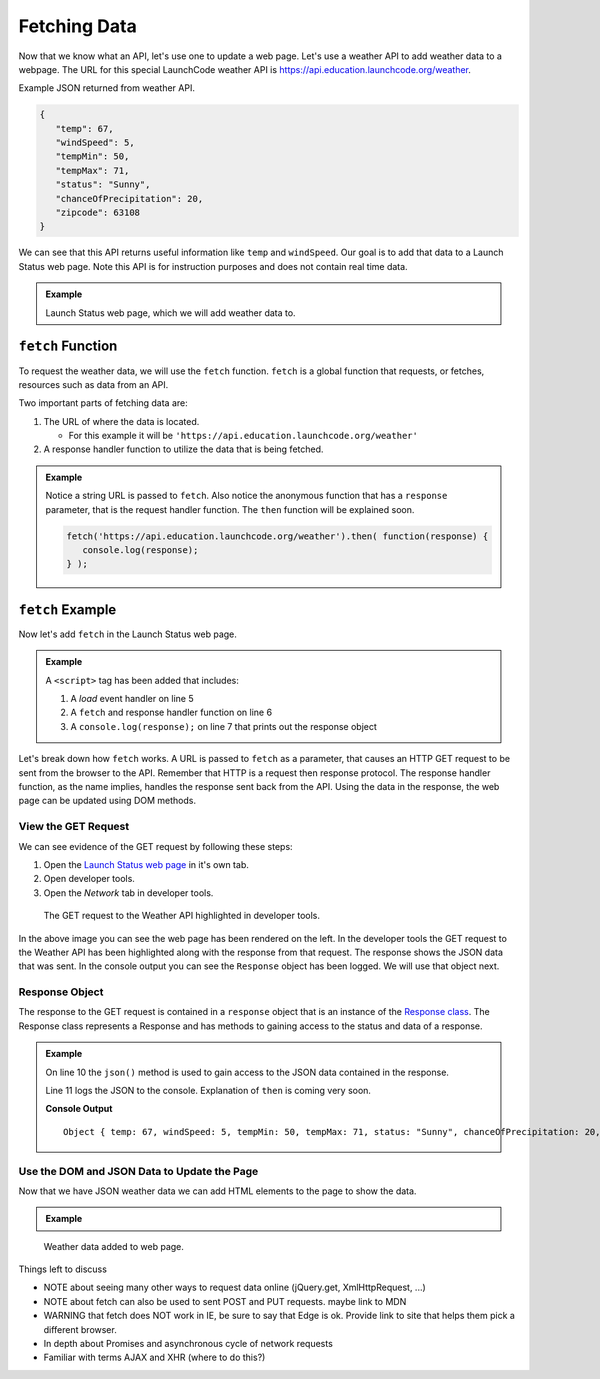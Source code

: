 Fetching Data
=============

Now that we know what an API, let's use one to update a web page. Let's use a weather API
to add weather data to a webpage. The URL for this special LaunchCode weather API is
`<https://api.education.launchcode.org/weather>`_.

Example JSON returned from weather API.

.. sourcecode:: js

   {
      "temp": 67,
      "windSpeed": 5,
      "tempMin": 50,
      "tempMax": 71,
      "status": "Sunny",
      "chanceOfPrecipitation": 20,
      "zipcode": 63108
   }

We can see that this API returns useful information like ``temp`` and ``windSpeed``. Our goal is to
add that data to a Launch Status web page. Note this API is for instruction purposes and does not
contain real time data.

.. admonition:: Example

   Launch Status web page, which we will add weather data to.

   .. sourcecode:: html
      :linenos:

      <!DOCTYPE html>
      <html>
         <head>
            <title>Launch Status</title>
         </head>
         <body>
            <h1>Launch Status</h1>
            <h3>Weather Conditions</h3>
            <div id="weather-conditions">
               <!-- TODO: dynamically add html about weather using data from API -->
            </div>
         </body>
      </html>


``fetch`` Function
------------------

.. index:: !fetch

To request the weather data, we will use the ``fetch`` function. ``fetch`` is a global
function that requests, or fetches, resources such as data from an API.

Two important parts of fetching data are:

1. The URL of where the data is located.

   * For this example it will be ``'https://api.education.launchcode.org/weather'``

2. A response handler function to utilize the data that is being fetched.

.. admonition:: Example

   Notice a string URL is passed to ``fetch``. Also notice the anonymous function that
   has a ``response`` parameter, that is the request handler function. The ``then``
   function will be explained soon.

   .. sourcecode:: js

      fetch('https://api.education.launchcode.org/weather').then( function(response) {
         console.log(response);
      } );


``fetch`` Example
-----------------

Now let's add ``fetch`` in the Launch Status web page.

.. admonition:: Example

   A ``<script>`` tag has been added that includes:

   1. A *load* event handler on line 5
   2. A ``fetch`` and response handler function on line 6
   3. A ``console.log(response);`` on line 7 that prints out the response object

   .. replit:: html
      :linenos:
      :slug: fetch-weather-pt1

      <html>
         <head>
            <title>Launch Status</title>
            <script>
               window.addEventListener("load", function() {
                  fetch("weather.json").then( function(response) {
                     console.log(response);
                  } );
               });
            </script>
         </head>
         <body>
            <h1>Launch Status</h1>
            <h3>Weather Conditions</h3>
            <div id="weather-conditions">
               <!-- TODO: dynamically add html about weather using data from API -->
            </div>
         </body>
      </html>

Let's break down how ``fetch`` works. A URL is passed to ``fetch`` as a parameter, that causes
an HTTP GET request to be sent from the browser to the API. Remember that HTTP is a request then
response protocol. The response handler function, as the name implies, handles the response sent
back from the API. Using the data in the response, the web page can be updated using DOM methods.

View the GET Request
^^^^^^^^^^^^^^^^^^^^
We can see evidence of the GET request by following these steps:

1. Open the `Launch Status web page <https://fetch-weather-pt1--launchcode.repl.co/>`_ in it's own tab.
2. Open developer tools.
3. Open the *Network* tab in developer tools.

.. figure:: figures/weather-developer-tools.png
       :alt: Screen shot showing developer tools open with the network call to the API highlighted.

       The GET request to the Weather API highlighted in developer tools.

In the above image you can see the web page has been rendered on the left. In the developer tools
the GET request to the Weather API has been highlighted along with the response from that request.
The response shows the JSON data that was sent. In the console output you can see the ``Response``
object has been logged. We will use that object next.

Response Object
^^^^^^^^^^^^^^^
The response to the GET request is contained in a ``response`` object that is an instance of the
`Response class <https://developer.mozilla.org/en-US/docs/Web/API/Response>`_. The Response class
represents a Response and has methods to gaining access to the status and data of a response.

.. admonition:: Example

   On line 10 the ``json()`` method is used to gain access to the JSON data contained in the response.
   
   Line 11 logs the JSON to the console. Explanation of ``then`` is coming very soon.

   .. replit:: html
      :linenos:
      :slug: fetch-weather-pt2

      <html>
         <head>
            <title>Launch Status</title>
            <script>
               window.addEventListener("load", function() {
                  // Access the JSON in the response
                  response.json().then( function(json) {
                     console.log(json);
                  });
               });
            </script>
         </head>
         <body>
            <h1>Launch Status</h1>
            <h3>Weather Conditions</h3>
            <div id="weather-conditions">
               <!-- TODO: dynamically add html about weather using data from API -->
            </div>
         </body>
      </html>

   **Console Output**
   ::

      Object { temp: 67, windSpeed: 5, tempMin: 50, tempMax: 71, status: "Sunny", chanceOfPrecipitation: 20, zipcode: 63108 }

Use the DOM and JSON Data to Update the Page
^^^^^^^^^^^^^^^^^^^^^^^^^^^^^^^^^^^^^^^^^^^^
Now that we have JSON weather data we can add HTML elements to the page to show the data.

.. admonition:: Example



   .. replit:: html
      :linenos:
      :slug: fetch-weather-pt3

      <html>
         <head>
            <title>Launch Status</title>
            <script>
               window.addEventListener("load", function() {
                  // Access the JSON in the response
                  response.json().then( function(json) {
                     const div = document.getElementById('weather-conditions');
                     // Add HTML that includes the JSON data
                     div.innerHTML = `
                        <ul>
                           <li>Temp ${json.temp}</li>
                           <li>Wind Speed ${json.windSpeed}</li>
                           <li>Status ${json.status}</li>
                           <li>Chance of Precip ${json.chanceOfPrecipitation}</li>
                        </ul>
                     `;
                  });
               });
            </script>
         </head>
         <body>
            <h1>Launch Status</h1>
            <h3>Weather Conditions</h3>
            <div id="weather-conditions">
               <!-- Weather data is added here dynamically. -->
            </div>
         </body>
      </html>

.. figure:: figures/weather-data-on-page.png
   :alt: Screen shot of browser showing Launch Status web page with the weather data in HTML.

   Weather data added to web page.


Things left to discuss

* NOTE about seeing many other ways to request data online (jQuery.get, XmlHttpRequest, ...)
* NOTE about fetch can also be used to sent POST and PUT requests. maybe link to MDN
* WARNING that fetch does NOT work in IE, be sure to say that Edge is ok. Provide link to site that helps them pick a different browser.
* In depth about Promises and asynchronous cycle of network requests
* Familiar with terms AJAX and XHR (where to do this?)
